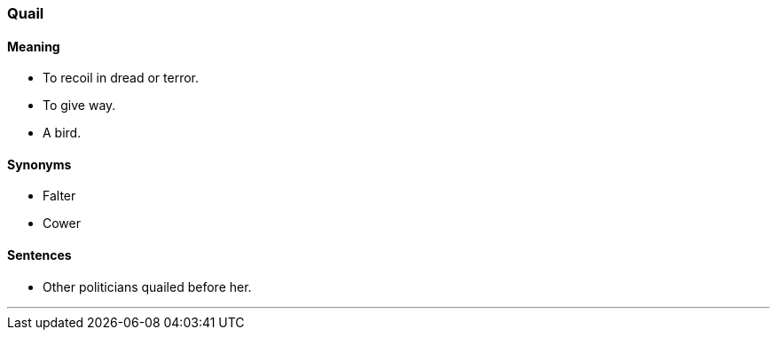 === Quail

==== Meaning

* To recoil in dread or terror.
* To give way.
* A bird.

==== Synonyms

* Falter
* Cower

==== Sentences

* Other politicians [.underline]#quailed# before her.

'''
